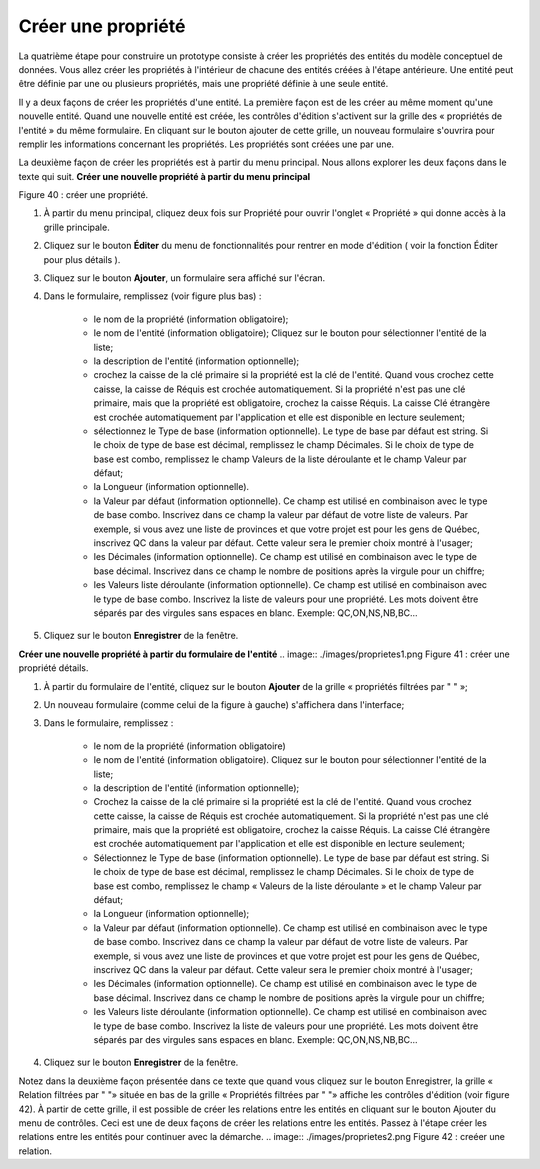Créer une propriété
===================

La quatrième étape pour construire un prototype consiste à créer les propriétés des entités du modèle conceptuel de données. Vous allez créer les propriétés à l'intérieur de chacune des entités créées à l'étape antérieure. Une entité peut être définie par une ou plusieurs propriétés, mais une propriété définie à une seule entité.

Il y a deux façons de créer les propriétés d'une entité. La première façon est de les créer au même moment qu'une nouvelle entité. Quand une nouvelle entité est créée, les contrôles d'édition s'activent sur la grille des « propriétés de l'entité » du même formulaire. En cliquant sur le bouton ajouter de cette grille, un nouveau formulaire s'ouvrira pour remplir les informations concernant les propriétés. Les propriétés sont créées une par une.

La deuxième façon de créer les propriétés est à partir du menu principal. Nous allons explorer les deux façons dans le texte qui suit.
**Créer une nouvelle propriété à partir du menu principal**

.. image:: ./images/proprietes.png

Figure 40 : créer une propriété.

1. À partir du menu principal, cliquez deux fois sur Propriété pour ouvrir l'onglet « Propriété » qui donne accès à la grille principale.
2. Cliquez sur le bouton **Éditer** du menu de fonctionnalités pour rentrer en mode d'édition ( voir la fonction Éditer pour plus détails ).
3. Cliquez sur le bouton **Ajouter**, un formulaire sera affiché sur l'écran.
4. Dans le formulaire, remplissez (voir figure plus bas) :

    - le nom de la propriété (information obligatoire);

    - le nom de l'entité (information obligatoire); Cliquez sur le bouton pour sélectionner l'entité de la liste;

    - la description de l'entité (information optionnelle);

    - crochez la caisse de la clé primaire si la propriété est la clé de l'entité. Quand vous crochez cette caisse, la caisse de Réquis est crochée automatiquement. Si la propriété n'est pas une clé primaire, mais que la propriété est obligatoire, crochez la caisse Réquis. La caisse Clé étrangère est crochée automatiquement par l'application et elle est disponible en lecture seulement;

    - sélectionnez le Type de base (information optionnelle). Le type de base par défaut est string. Si le choix de type de base est décimal, remplissez le champ Décimales. Si le choix de type de base est combo, remplissez le champ Valeurs de la liste déroulante et le champ Valeur par défaut;

    - la Longueur (information optionnelle).

    - la Valeur par défaut (information optionnelle). Ce champ est utilisé en combinaison avec le type de base combo. Inscrivez dans ce champ la valeur par défaut de votre liste de valeurs. Par exemple, si vous avez une liste de provinces et que votre projet est pour les gens de Québec, inscrivez QC dans la valeur par défaut. Cette valeur sera le premier choix montré à l'usager;

    - les Décimales (information optionnelle). Ce champ est utilisé en combinaison avec le type de base décimal. Inscrivez dans ce champ le nombre de positions après la virgule pour un chiffre;

    - les Valeurs liste déroulante (information optionnelle). Ce champ est utilisé en combinaison avec le type de base combo. Inscrivez la liste de valeurs pour une propriété. Les mots doivent être séparés par des virgules sans espaces en blanc. Exemple: QC,ON,NS,NB,BC...
5. Cliquez sur le bouton **Enregistrer** de la fenêtre.


**Créer une nouvelle propriété à partir du formulaire de l'entité**
.. image:: ./images/proprietes1.png
Figure 41 : créer une propriété détails.

1. À partir du formulaire de l'entité, cliquez sur le bouton **Ajouter** de la grille « propriétés filtrées par " " »;
2. Un nouveau formulaire (comme celui de la figure à gauche) s'affichera dans l'interface;
3. Dans le formulaire, remplissez :

    - le nom de la propriété (information obligatoire)

    - le nom de l'entité (information obligatoire). Cliquez sur le bouton pour sélectionner l'entité de la liste;

    - la description de l'entité (information optionnelle);

    - Crochez la caisse de la clé primaire si la propriété est la clé de l'entité. Quand vous crochez cette caisse, la caisse de Réquis est crochée automatiquement. Si la propriété n'est pas une clé primaire, mais que la propriété est obligatoire, crochez la caisse Réquis. La caisse Clé étrangère est crochée automatiquement par l'application et elle est disponible en lecture seulement;

    - Sélectionnez le Type de base (information optionnelle). Le type de base par défaut est string. Si le choix de type de base est décimal, remplissez le champ Décimales. Si le choix de type de base est combo, remplissez le champ « Valeurs de la liste déroulante » et le champ Valeur par défaut;

    - la Longueur (information optionnelle);

    - la Valeur par défaut (information optionnelle). Ce champ est utilisé en combinaison avec le type de base combo. Inscrivez dans ce champ la valeur par défaut de votre liste de valeurs. Par exemple, si vous avez une liste de provinces et que votre projet est pour les gens de Québec, inscrivez QC dans la valeur par défaut. Cette valeur sera le premier choix montré à l'usager;

    - les Décimales (information optionnelle). Ce champ est utilisé en combinaison avec le type de base décimal. Inscrivez dans ce champ le nombre de positions après la virgule pour un chiffre;

    - les Valeurs liste déroulante (information optionnelle). Ce champ est utilisé en combinaison avec le type de base combo. Inscrivez la liste de valeurs pour une propriété. Les mots doivent être séparés par des virgules sans espaces en blanc. Exemple: QC,ON,NS,NB,BC...
4. Cliquez sur le bouton **Enregistrer** de la fenêtre.


Notez dans la deuxième façon présentée dans ce texte que quand vous cliquez sur le bouton Enregistrer, la grille « Relation filtrées par " "» située en bas de la grille « Propriétés filtrées par " "» affiche les contrôles d'édition (voir figure 42). À partir de cette grille, il est possible de créer les relations entre les entités en cliquant sur le bouton Ajouter du menu de contrôles. Ceci est une de deux façons de créer les relations entre les entités. Passez à l'étape créer les relations entre les entités pour continuer avec la démarche.
.. image:: ./images/proprietes2.png
Figure 42 : creéer une relation.
